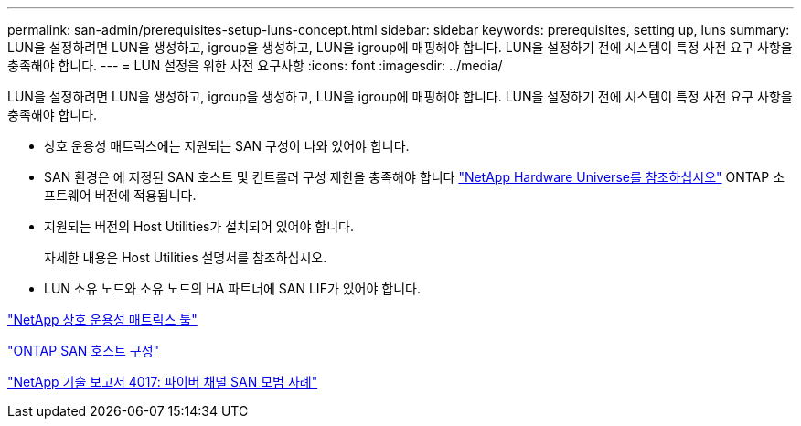 ---
permalink: san-admin/prerequisites-setup-luns-concept.html 
sidebar: sidebar 
keywords: prerequisites, setting up, luns 
summary: LUN을 설정하려면 LUN을 생성하고, igroup을 생성하고, LUN을 igroup에 매핑해야 합니다. LUN을 설정하기 전에 시스템이 특정 사전 요구 사항을 충족해야 합니다. 
---
= LUN 설정을 위한 사전 요구사항
:icons: font
:imagesdir: ../media/


[role="lead"]
LUN을 설정하려면 LUN을 생성하고, igroup을 생성하고, LUN을 igroup에 매핑해야 합니다. LUN을 설정하기 전에 시스템이 특정 사전 요구 사항을 충족해야 합니다.

* 상호 운용성 매트릭스에는 지원되는 SAN 구성이 나와 있어야 합니다.
* SAN 환경은 에 지정된 SAN 호스트 및 컨트롤러 구성 제한을 충족해야 합니다 https://hwu.netapp.com["NetApp Hardware Universe를 참조하십시오"^] ONTAP 소프트웨어 버전에 적용됩니다.
* 지원되는 버전의 Host Utilities가 설치되어 있어야 합니다.
+
자세한 내용은 Host Utilities 설명서를 참조하십시오.

* LUN 소유 노드와 소유 노드의 HA 파트너에 SAN LIF가 있어야 합니다.


https://mysupport.netapp.com/matrix["NetApp 상호 운용성 매트릭스 툴"^]

https://docs.netapp.com/us-en/ontap-sanhost/index.html["ONTAP SAN 호스트 구성"]

http://www.netapp.com/us/media/tr-4017.pdf["NetApp 기술 보고서 4017: 파이버 채널 SAN 모범 사례"]
